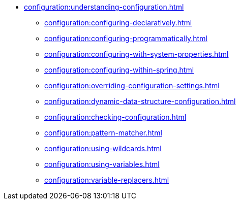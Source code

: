 * xref:configuration:understanding-configuration.adoc[]
** xref:configuration:configuring-declaratively.adoc[]
** xref:configuration:configuring-programmatically.adoc[]
** xref:configuration:configuring-with-system-properties.adoc[]
** xref:configuration:configuring-within-spring.adoc[]
** xref:configuration:overriding-configuration-settings.adoc[]
** xref:configuration:dynamic-data-structure-configuration.adoc[]
** xref:configuration:checking-configuration.adoc[]
** xref:configuration:pattern-matcher.adoc[]
** xref:configuration:using-wildcards.adoc[]
** xref:configuration:using-variables.adoc[]
** xref:configuration:variable-replacers.adoc[]